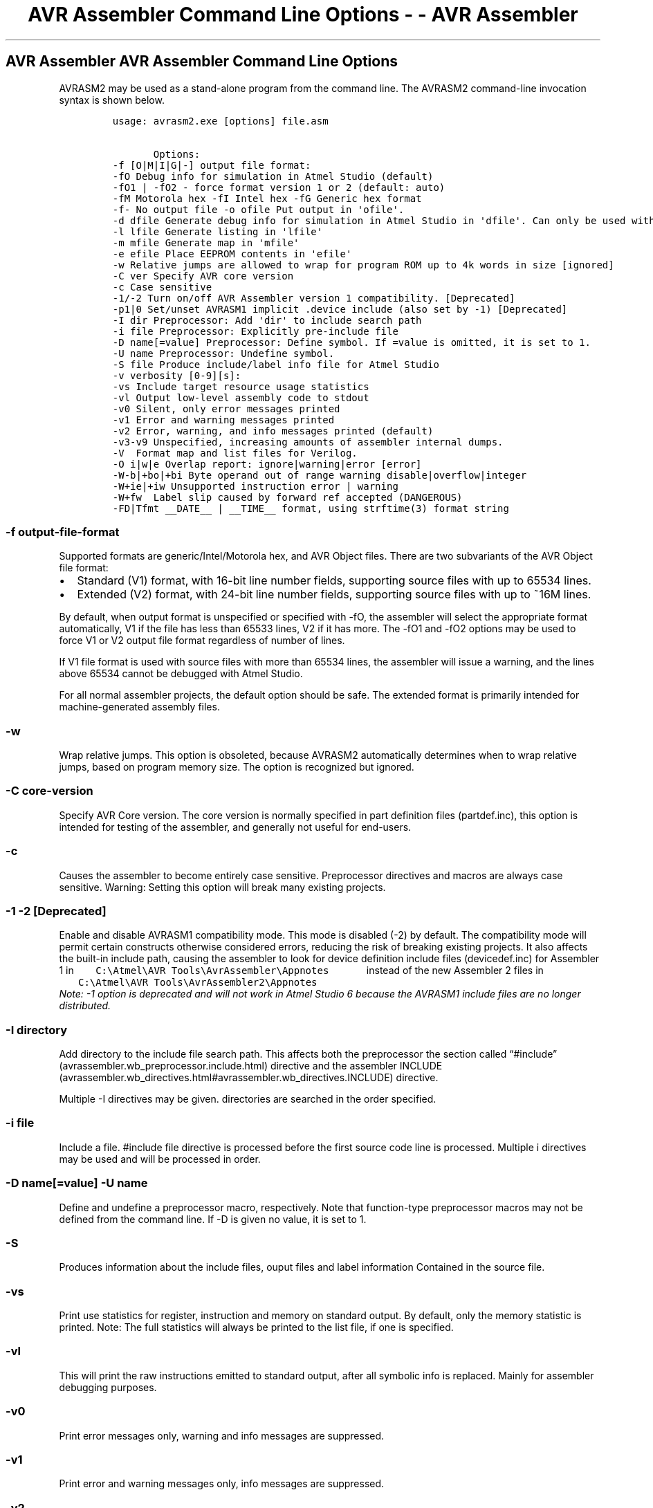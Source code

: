 .\" Automatically generated by Pandoc 1.16.0.2
.\"
.TH "AVR Assembler Command Line Options \- \- AVR Assembler" "" "" "" ""
.hy
.SH AVR Assembler AVR Assembler Command Line Options
.PP
AVRASM2 may be used as a stand\-alone program from the command line.
The AVRASM2 command\-line invocation syntax is shown below.
.IP
.nf
\f[C]
usage:\ avrasm2.exe\ [options]\ file.asm

\ \ \ \ \ \ \ Options:\ 
\-f\ [O|M|I|G|\-]\ output\ file\ format:\ 
\-fO\ Debug\ info\ for\ simulation\ in\ Atmel\ Studio\ (default)\ 
\-fO1\ |\ \-fO2\ \-\ force\ format\ version\ 1\ or\ 2\ (default:\ auto)\ 
\-fM\ Motorola\ hex\ \-fI\ Intel\ hex\ \-fG\ Generic\ hex\ format\ 
\-f\-\ No\ output\ file\ \-o\ ofile\ Put\ output\ in\ \[aq]ofile\[aq].\ 
\-d\ dfile\ Generate\ debug\ info\ for\ simulation\ in\ Atmel\ Studio\ in\ \[aq]dfile\[aq].\ Can\ only\ be\ used\ with\ the\ \-f\ [M|I|G]\ option.\ 
\-l\ lfile\ Generate\ listing\ in\ \[aq]lfile\[aq]\ 
\-m\ mfile\ Generate\ map\ in\ \[aq]mfile\[aq]\ 
\-e\ efile\ Place\ EEPROM\ contents\ in\ \[aq]efile\[aq]\ 
\-w\ Relative\ jumps\ are\ allowed\ to\ wrap\ for\ program\ ROM\ up\ to\ 4k\ words\ in\ size\ [ignored]\ 
\-C\ ver\ Specify\ AVR\ core\ version\ 
\-c\ Case\ sensitive\ 
\-1/\-2\ Turn\ on/off\ AVR\ Assembler\ version\ 1\ compatibility.\ [Deprecated]\ 
\-p1|0\ Set/unset\ AVRASM1\ implicit\ .device\ include\ (also\ set\ by\ \-1)\ [Deprecated]
\-I\ dir\ Preprocessor:\ Add\ \[aq]dir\[aq]\ to\ include\ search\ path\ 
\-i\ file\ Preprocessor:\ Explicitly\ pre\-include\ file\ 
\-D\ name[=value]\ Preprocessor:\ Define\ symbol.\ If\ =value\ is\ omitted,\ it\ is\ set\ to\ 1.\ 
\-U\ name\ Preprocessor:\ Undefine\ symbol.\ 
\-S\ file\ Produce\ include/label\ info\ file\ for\ Atmel\ Studio\ 
\-v\ verbosity\ [0\-9][s]:\ 
\-vs\ Include\ target\ resource\ usage\ statistics\ 
\-vl\ Output\ low\-level\ assembly\ code\ to\ stdout\ 
\-v0\ Silent,\ only\ error\ messages\ printed\ 
\-v1\ Error\ and\ warning\ messages\ printed\ 
\-v2\ Error,\ warning,\ and\ info\ messages\ printed\ (default)\ 
\-v3\-v9\ Unspecified,\ increasing\ amounts\ of\ assembler\ internal\ dumps.\ 
\-V\ \ Format\ map\ and\ list\ files\ for\ Verilog.
\-O\ i|w|e\ Overlap\ report:\ ignore|warning|error\ [error]\ 
\-W\-b|+bo|+bi\ Byte\ operand\ out\ of\ range\ warning\ disable|overflow|integer\ 
\-W+ie|+iw\ Unsupported\ instruction\ error\ |\ warning\ 
\-W+fw\ \ Label\ slip\ caused\ by\ forward\ ref\ accepted\ (DANGEROUS)
\-FD|Tfmt\ __DATE__\ |\ __TIME__\ format,\ using\ strftime(3)\ format\ string
\ \ \ \ \ \ \ \ 
\f[]
.fi
.PP
.SS \-f output\-file\-format
.PP
Supported formats are generic/Intel/Motorola hex, and AVR Object files.
There are two subvariants of the AVR Object file format:
.IP \[bu] 2
Standard (V1) format, with 16\-bit line number fields, supporting source
files with up to 65534 lines.
.IP \[bu] 2
Extended (V2) format, with 24\-bit line number fields, supporting source
files with up to ~16M lines.
.PP
By default, when output format is unspecified or specified with \-fO,
the assembler will select the appropriate format automatically, V1 if
the file has less than 65533 lines, V2 if it has more.
The \-fO1 and \-fO2 options may be used to force V1 or V2 output file
format regardless of number of lines.
.PP
If V1 file format is used with source files with more than 65534 lines,
the assembler will issue a warning, and the lines above 65534 cannot be
debugged with Atmel Studio.
.PP
For all normal assembler projects, the default option should be safe.
The extended format is primarily intended for machine\-generated
assembly files.
.SS \-w
.PP
Wrap relative jumps.
This option is obsoleted, because AVRASM2 automatically determines when
to wrap relative jumps, based on program memory size.
The option is recognized but ignored.
.SS \-C core\-version
.PP
Specify AVR Core version.
The core version is normally specified in part definition files
(partdef.inc), this option is intended for testing of the assembler, and
generally not useful for end\-users.
.SS \-c
.PP
Causes the assembler to become entirely case sensitive.
Preprocessor directives and macros are always case sensitive.
Warning: Setting this option will break many existing projects.
.SS \-1 \-2 [Deprecated]
.PP
Enable and disable AVRASM1 compatibility mode.
This mode is disabled (\-2) by default.
The compatibility mode will permit certain constructs otherwise
considered errors, reducing the risk of breaking existing projects.
It also affects the built\-in include path, causing the assembler to
look for device definition include files (devicedef.inc) for Assembler 1
in
\f[C]\ \ \ \ \ \ \ C:\\Atmel\\AVR\ Tools\\AvrAssembler\\Appnotes\ \ \ \ \ \ \f[]
instead of the new Assembler 2 files in
\f[C]\ \ \ \ \ \ \ C:\\Atmel\\AVR\ Tools\\AvrAssembler2\\Appnotes\ \ \ \ \ \ \f[]
.
 \f[I]Note: \-1 option is deprecated and will not work in Atmel Studio 6
because the AVRASM1 include files are no longer distributed.\f[]
.SS \-I directory
.PP
Add directory to the include file search path.
This affects both the preprocessor the section called
\[lq]#include\[rq] (avrassembler.wb_preprocessor.include.html) directive
and the assembler
INCLUDE (avrassembler.wb_directives.html#avrassembler.wb_directives.INCLUDE)
directive.
.PP
Multiple \-I directives may be given.
directories are searched in the order specified.
.SS \-i file
.PP
Include a file.
#include file directive is processed before the first source code line
is processed.
Multiple i directives may be used and will be processed in order.
.SS \-D name[=value] \-U name
.PP
Define and undefine a preprocessor macro, respectively.
Note that function\-type preprocessor macros may not be defined from the
command line.
If \-D is given no value, it is set to 1.
.SS \-S
.PP
Produces information about the include files, ouput files and label
information Contained in the source file.
.SS \-vs
.PP
Print use statistics for register, instruction and memory on standard
output.
By default, only the memory statistic is printed.
Note: The full statistics will always be printed to the list file, if
one is specified.
.SS \-vl
.PP
This will print the raw instructions emitted to standard output, after
all symbolic info is replaced.
Mainly for assembler debugging purposes.
.SS \-v0
.PP
Print error messages only, warning and info messages are suppressed.
.SS \-v1
.PP
Print error and warning messages only, info messages are suppressed.
.SS \-v2
.PP
Print error, warning, and info messages.
This is the default behaviour.
.SS \-v3 \&... \-v9
.PP
Print increasing amounts of assembler internal status dump.
Mostly used for assembler debugging.
.SS \-V
.PP
Formats the List and Map File for Verilog.It sets the Verilog Option.
.SS \-O i|w|e
.PP
If different sections of code are mapped to overlapping memory locations
using the
ORG (avrassembler.wb_directives.html#avrassembler.wb_directives.ORG)
directive, an error message is normally issued.
.PP
This option allows setting this condition to cause an error (\-Oe,
default), a warning (\-Ow) or be completely ignored (\-Oi).
Not recommended for normal programs.
.PP
This may also be set by #pragma overlap directive.
.SS \-W\-b |\-W+bo | \-W+bi
.PP
\-b, +bo, and +bi correspond to no no warning, warning when overflow,
and warning when integer value out of range, respectively.
This may also be set by #pragma warning range.
.SS \-W+ie|+iw
.PP
+ie and +iw selects if use of unsupported instructions gives error or
warning, respectively.
The default is to give an error.
Corresponds to #pragma error instruction / pragma warning instruction,
respectively.
.SS \-FDformat \-FTformat
.PP
Specify the format of the __DATE__ and __TIME__ the section called
\[lq]Pre\-defined
macros\[rq] (avrassembler.wb_preprocessor.Pre-defined_macros.html) ,
respectively.
The format string is passed directly to the strftime(3) C library
function.
The __DATE__ and __TIME__ preprocessor macros will always be string
tokens, i.e., their values will appear in double quotes.
.PP
The default formats are \[lq]%b %d %Y\[rq] and \[lq]%H:%M:%S\[rq],
respectively.
.PP
Example: To specify ISO format for __DATE__, specify
\f[B]\-FD\[lq]%Y\-%m\-%d\[rq]\f[]
.PP
These formats may only be specified at the command line, there are no
corresponding #pragma directives.
.SS Note
.PP
The Windows command interpreter (cmd.exe or command.com) may interpret a
character sequence starting and ending with a `%' character as an
environment variable to be expanded even when it is quoted.
This may cause the date/time format strings to be changed by the command
interpreter and not work as expected.
A workaround that will work in many cases is to use double `%'
characters to specify the format directives, e.g.,
\f[B]\-FD\[lq]%%Y\-%%m\-%%d\[rq]\f[] for the example above.
The exact behaviour of the command interpreter seems to be inconsistent
and vary depending on a number of circumstances, for one, it is
different in batch and interactive mode.
The effect of the format directives should be tested.
It is recommended to put the following line in the source file for
testing this:
.IP
.nf
\f[C]
#message\ "__DATE__\ ="\ __DATE__\ "__TIME__\ ="\ __TIME__
\f[]
.fi
.PP
.PP
t This will print the value of the date and time macros when the program
is assembled, making verification easy (see the section called
\[lq]#error, #warning and
#message\[rq] (avrassembler.wb_preprocessor.error.html) directive
documentation).
An alternative syntax for the format specification may be considered in
future AVRASM2 versions to avoid this problem.
.PP
Some relevant strftime() format specifiers (see strftime(3) manual page
for full details):
.IP \[bu] 2
%Y \- Year, 4 digits
.IP \[bu] 2
%y \- Year, 2 digits
.IP \[bu] 2
%m \- Month number (01\-12)
.IP \[bu] 2
%b \- Abbreviated month name
.IP \[bu] 2
%B \- Full month name
.IP \[bu] 2
%d \- Day number in month (01\-31)
.IP \[bu] 2
%a \- Abbreviated weekday name
.IP \[bu] 2
%A \- Full weekday name
.IP \[bu] 2
%H \- Hour, 24\-hour clock (00\-23)
.IP \[bu] 2
%I \- Hour, 12\-hour clock (01\-12)
.IP \[bu] 2
%p \- \[lq]AM\[rq] or \[lq]PM\[rq] for 12\-hour clock
.IP \[bu] 2
%M \- Minute (00\-59)
.IP \[bu] 2
%S \- Second (00\-59)
